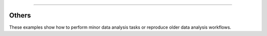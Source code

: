 -----------------------

Others
-------

These examples show how to perform minor data analysis tasks or reproduce older data analysis workflows.
